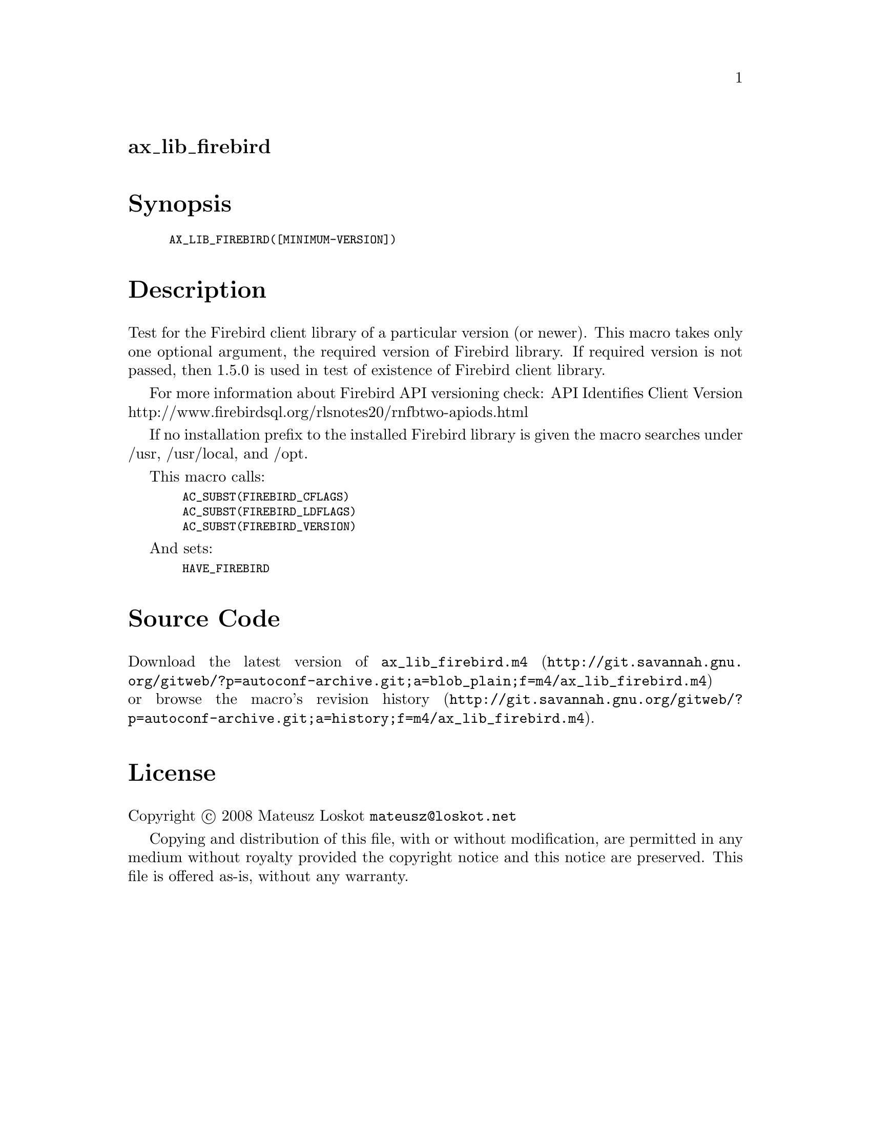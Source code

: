@node ax_lib_firebird
@unnumberedsec ax_lib_firebird

@majorheading Synopsis

@smallexample
AX_LIB_FIREBIRD([MINIMUM-VERSION])
@end smallexample

@majorheading Description

Test for the Firebird client library of a particular version (or newer).
This macro takes only one optional argument, the required version of
Firebird library. If required version is not passed, then 1.5.0 is used
in test of existence of Firebird client library.

For more information about Firebird API versioning check: API Identifies
Client Version http://www.firebirdsql.org/rlsnotes20/rnfbtwo-apiods.html

If no installation prefix to the installed Firebird library is given the
macro searches under /usr, /usr/local, and /opt.

This macro calls:

@smallexample
  AC_SUBST(FIREBIRD_CFLAGS)
  AC_SUBST(FIREBIRD_LDFLAGS)
  AC_SUBST(FIREBIRD_VERSION)
@end smallexample

And sets:

@smallexample
  HAVE_FIREBIRD
@end smallexample

@majorheading Source Code

Download the
@uref{http://git.savannah.gnu.org/gitweb/?p=autoconf-archive.git;a=blob_plain;f=m4/ax_lib_firebird.m4,latest
version of @file{ax_lib_firebird.m4}} or browse
@uref{http://git.savannah.gnu.org/gitweb/?p=autoconf-archive.git;a=history;f=m4/ax_lib_firebird.m4,the
macro's revision history}.

@majorheading License

@w{Copyright @copyright{} 2008 Mateusz Loskot @email{mateusz@@loskot.net}}

Copying and distribution of this file, with or without modification, are
permitted in any medium without royalty provided the copyright notice
and this notice are preserved. This file is offered as-is, without any
warranty.
